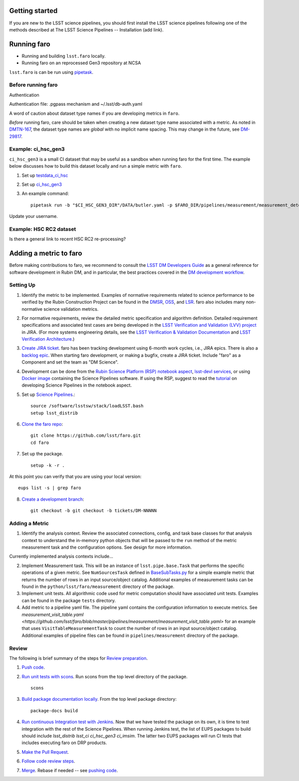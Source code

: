 .. _faro_using:

.. py:currentmodule:: lsst.faro

.. _lsst.faro.getting_started:

Getting started
===============

If you are new to the LSST science pipelines, you should first install the LSST science pipelines following one of the methods described at The LSST Science Pipelines -- Installation (add link).

.. _lsst.faro-running:

Running faro
============


- Running and building ``lsst.faro`` locally.
- Running faro on an reprocessed Gen3 repository at NCSA

``lsst.faro`` is can be run using `pipetask <https://pipelines.lsst.io/modules/lsst.ctrl.mpexec/pipetask.html>`_.

Before running faro
-------------------

Authentication

Authentication file: .pgpass mechanism and ~/.lsst/db-auth.yaml

A word of caution about dataset type names if you are developing metrics in ``faro``.

*Before* running faro, care should be taken when creating a new dataset type name associated with a metric. As noted in `DMTN-167 <https://dmtn-167.lsst.io/#naming-conventions-for-dataset-types>`_, the dataset type names are *global* with no implicit name spacing. This may change in the future, see `DM-29817 <https://jira.lsstcorp.org/browse/DM-29817>`_.

Example: ci_hsc_gen3
--------------------

``ci_hsc_gen3`` is a small CI dataset that may be useful as a sandbox when running faro for the first time. The example below discusses how to build this dataset locally and run a simple metric with ``faro``.

1. Set up `testdata_ci_hsc <https://github.com/lsst/testdata_ci_hsc>`_

2. Set up `ci_hsc_gen3 <https://github.com/lsst/ci_hsc_gen3>`_

3. An example command::

     pipetask run -b "$CI_HSC_GEN3_DIR"/DATA/butler.yaml -p $FARO_DIR/pipelines/measurement/measurement_detector.yaml -d "skymap='discrete/ci_hsc' AND instrument='HSC'" --output myusername/faro_test -i HSC/runs/ci_hsc

Update your username.
     
Example: HSC RC2 dataset
------------------------

Is there a general link to recent HSC RC2 re-processing?


  
.. _lsst.faro-adding_a_metric:

Adding a metric to faro
=======================

Before making contributions to faro, we recommend to consult the `LSST DM Developers Guide <https://developer.lsst.io/index.html>`_ as a general reference for software development in Rubin DM, and in particular, the best practices covered in the  `DM development workflow <https://developer.lsst.io/work/flow.html>`_.

Setting Up
----------

1. Identify the metric to be implemented. Examples of normative requirements related to science performance to be verified by the Rubin Construction Project can be found in the `DMSR <https://ls.st/dmsr>`_, `OSS <https://ls.st/oss>`_, and `LSR <https://ls.st/lsr>`_. faro also includes many non-normative science validation metrics.

2. For normative requirements, review the detailed metric specification and algorithm definition. Detailed requirement specifications and associated test cases are being developed in the `LSST Verification and Validation (LVV) project <https://jira.lsstcorp.org/projects/LVV>`_ in JIRA. (For more systems engineering details, see the `LSST Verification & Validation Documentation <https://confluence.lsstcorp.org/pages/viewpage.action?pageId=100173626>`_ and `LSST Verification Architecture <https://confluence.lsstcorp.org/display/SYSENG/LSST+Verification+Architecture>`_.) 

3. `Create JIRA ticket <https://developer.lsst.io/work/flow.html#agile-development-with-jira>`_. faro has been tracking development using 6-month work cycles, i.e., JIRA epics. There is also a `backlog epic <https://jira.lsstcorp.org/browse/DM-29525>`_. When starting faro development, or making a bugfix, create a JIRA ticket. Include "faro" as a Component and set the team as "DM Science".

4. Development can be done from the `Rubin Science Platform (RSP) notebook aspect <https://nb.lsst.io/>`_, `lsst-devl services <https://developer.lsst.io/services/lsst-devl.html>`_, or using `Docker image <https://pipelines.lsst.io/install/docker.html>`_ containing the Science Pipelines software. If using the RSP, suggest to read the `tutorial <https://nb.lsst.io/science-pipelines/development-tutorial.html>`_ on developing Science Pipelines in the notebook aspect.

5. Set up `Science Pipelines <https://pipelines.lsst.io/install/setup.html>`_.::

     source /software/lsstsw/stack/loadLSST.bash
     setup lsst_distrib
   
6. `Clone the faro repo <https://github.com/lsst/faro>`_::

     git clone https://github.com/lsst/faro.git
     cd faro

7. Set up the package. ::

    setup -k -r .

At this point you can verify that you are using your local version::

    eups list -s | grep faro

8. `Create a development branch <https://developer.lsst.io/work/flow.html#ticket-branches>`_::

    git checkout -b git checkout -b tickets/DM-NNNNN

Adding a Metric
---------------

1. Identify the analysis context. Review the associated connections, config, and task base classes for that analysis context to understand the in-memory python objects that will be passed to the ``run`` method of the metric measurement task and the configuration options. See design for more information.

Currently implemented analysis contexts include...

2. Implement Measurement task. This will be an instance of ``lsst.pipe.base.Task`` that performs the specific operations of a given metric. See ``NumSourcesTask`` defined in `BaseSubTasks.py <https://github.com/lsst/faro/blob/master/python/lsst/faro/base/BaseSubTasks.py>`_ for a simple example metric that returns the number of rows in an input source/object catalog. Additional examples of measurement tasks can be found in the ``python/lsst/faro/measurement`` directory of the package.
   
3. Implement unit tests. All algorithmic code used for metric computation should have associated unit tests. Examples can be found in the package ``tests`` directory.

4. Add metric to a pipeline yaml file. The pipeline yaml contains the configuration information to execute metrics. See `measurement_visit_table.yaml <https://github.com/lsst/faro/blob/master/pipelines/measurement/measurement_visit_table.yaml>` for an example that uses ``VisitTableMeasurementTask`` to count the number of rows in an input source/object catalog. Additional examples of pipeline files can be found in ``pipelines/measurement`` directory of the package.
   
Review
------

The following is brief summary of the steps for `Review preparation <https://developer.lsst.io/work/flow.html#review-preparation>`_.

1. `Push code <https://developer.lsst.io/work/flow.html#pushing-code>`_.

2. `Run unit tests with scons <https://developer.lsst.io/python/testing.html>`_. Run scons from the top level directory of the package. ::

     scons

3. `Build package documentation locally <https://developer.lsst.io/stack/building-single-package-docs.html>`_. From the top level package directory::

     package-docs build

4. `Run continuous Integration test with Jenkins <https://developer.lsst.io/work/flow.html#testing-with-jenkins>`_. Now that we have tested the package on its own, it is time to test integration with the rest of the Science Pipelines. When running Jenkins test, the list of EUPS packages to build should include `lsst_distrib lsst_ci ci_hsc_gen3 ci_imsim`. The latter two EUPS packages will run CI tests that includes executing faro on DRP products.

5. `Make the Pull Request <https://developer.lsst.io/work/flow.html#make-a-pull-request>`_.

6. `Follow code review steps <https://developer.lsst.io/work/flow.html#dm-code-review-and-merging-process>`_.

7. `Merge <https://developer.lsst.io/work/flow.html#merging>`_. Rebase if needed -- see `pushing code <https://developer.lsst.io/work/flow.html#pushing-code>`_.


